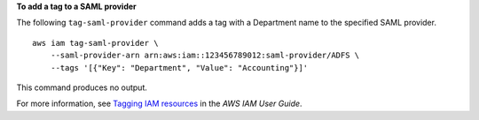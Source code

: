 **To add a tag to a SAML provider**

The following ``tag-saml-provider`` command adds a tag with a Department name to the specified SAML provider. ::

    aws iam tag-saml-provider \
        --saml-provider-arn arn:aws:iam::123456789012:saml-provider/ADFS \
        --tags '[{"Key": "Department", "Value": "Accounting"}]'

This command produces no output.

For more information, see `Tagging IAM resources <https://docs.aws.amazon.com/IAM/latest/UserGuide/id_tags.html>`__ in the *AWS IAM User Guide*.